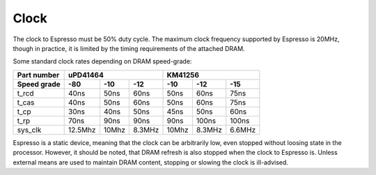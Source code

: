 Clock
=====

The clock to Espresso must be 50% duty cycle. The maximum clock frequency supported by Espresso is 20MHz, though in practice, it is limited by the timing requirements of the attached DRAM.

Some standard clock rates depending on DRAM speed-grade:

=========== ========= ========= ========= ========= ========= =========
Part number           uPD41464                       KM41256
----------- ----------------------------- -----------------------------
Speed grade  -80       -10       -12       -10       -12       -15
=========== ========= ========= ========= ========= ========= =========
t_rcd        40ns      50ns       60ns     50ns      60ns      75ns
t_cas        40ns      50ns       60ns     50ns      60ns      75ns
t_cp         30ns      40ns       50ns     45ns      50ns      60ns
t_rp         70ns      90ns       90ns     90ns     100ns     100ns
sys_clk      12.5Mhz   10Mhz      8.3MHz   10Mhz     8.3MHz    6.6MHz
=========== ========= ========= ========= ========= ========= =========

Espresso is a static device, meaning that the clock can be arbitrarily low, even stopped without loosing state in the processor. However, it should be noted, that DRAM refresh is also stopped when the clock to Espresso is. Unless external means are used to maintain DRAM content, stopping or slowing the clock is ill-advised.

